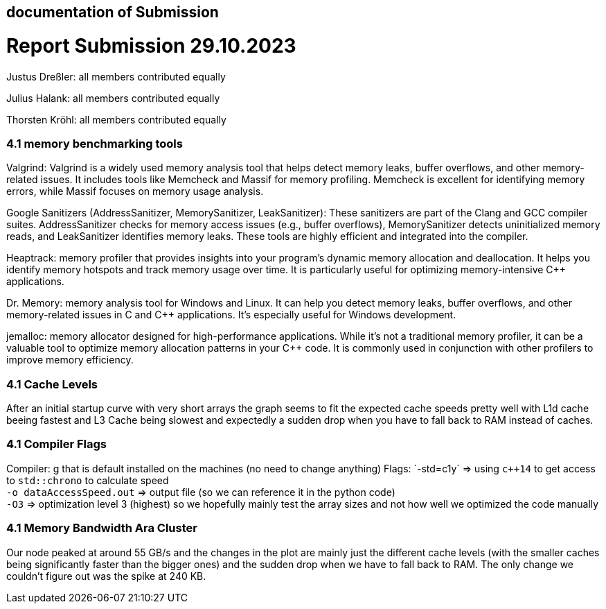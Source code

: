 == documentation of Submission

= Report Submission 29.10.2023

Justus Dreßler: all members contributed equally

Julius Halank: all members contributed equally

Thorsten Kröhl: all members contributed equally

=== 4.1 memory benchmarking tools

// todo fix this

Valgrind:
Valgrind is a widely used memory analysis tool that helps detect memory leaks, buffer overflows, and other memory-related issues. It includes tools like Memcheck and Massif for memory profiling. Memcheck is excellent for identifying memory errors, while Massif focuses on memory usage analysis.

Google Sanitizers (AddressSanitizer, MemorySanitizer, LeakSanitizer):
These sanitizers are part of the Clang and GCC compiler suites. AddressSanitizer checks for memory access issues (e.g., buffer overflows), MemorySanitizer detects uninitialized memory reads, and LeakSanitizer identifies memory leaks. These tools are highly efficient and integrated into the compiler.

Heaptrack:
memory profiler that provides insights into your program's dynamic memory allocation and deallocation. It helps you identify memory hotspots and track memory usage over time. It is particularly useful for optimizing memory-intensive C++ applications.

Dr. Memory:
memory analysis tool for Windows and Linux. It can help you detect memory leaks, buffer overflows, and other memory-related issues in C and C++ applications. It's especially useful for Windows development.

jemalloc:
memory allocator designed for high-performance applications. While it's not a traditional memory profiler, it can be a valuable tool to optimize memory allocation patterns in your C++ code. It is commonly used in conjunction with other profilers to improve memory efficiency.

=== 4.1 Cache Levels

After an initial startup curve with very short arrays the graph seems to fit the expected cache speeds pretty well with L1d cache beeing fastest and L3 Cache being slowest and expectedly a sudden drop when you have to fall back to RAM instead of caches.

=== 4.1 Compiler Flags

Compiler: g++ that is default installed on the machines (no need to change anything)
Flags:
`-std=c++1y` => using `c++14` to get access to `std::chrono` to calculate speed +
`-o dataAccessSpeed.out` => output file (so we can reference it in the python code) +
`-O3` => optimization level 3 (highest) so we hopefully mainly test the array sizes and not how well we optimized the code manually +

=== 4.1 Memory Bandwidth Ara Cluster

Our node peaked at around 55 GB/s and the changes in the plot are mainly just the different cache levels (with the smaller caches being significantly faster than the bigger ones) and the sudden drop when we have to fall back to RAM.
The only change we couldn't figure out was the spike at 240 KB. 

